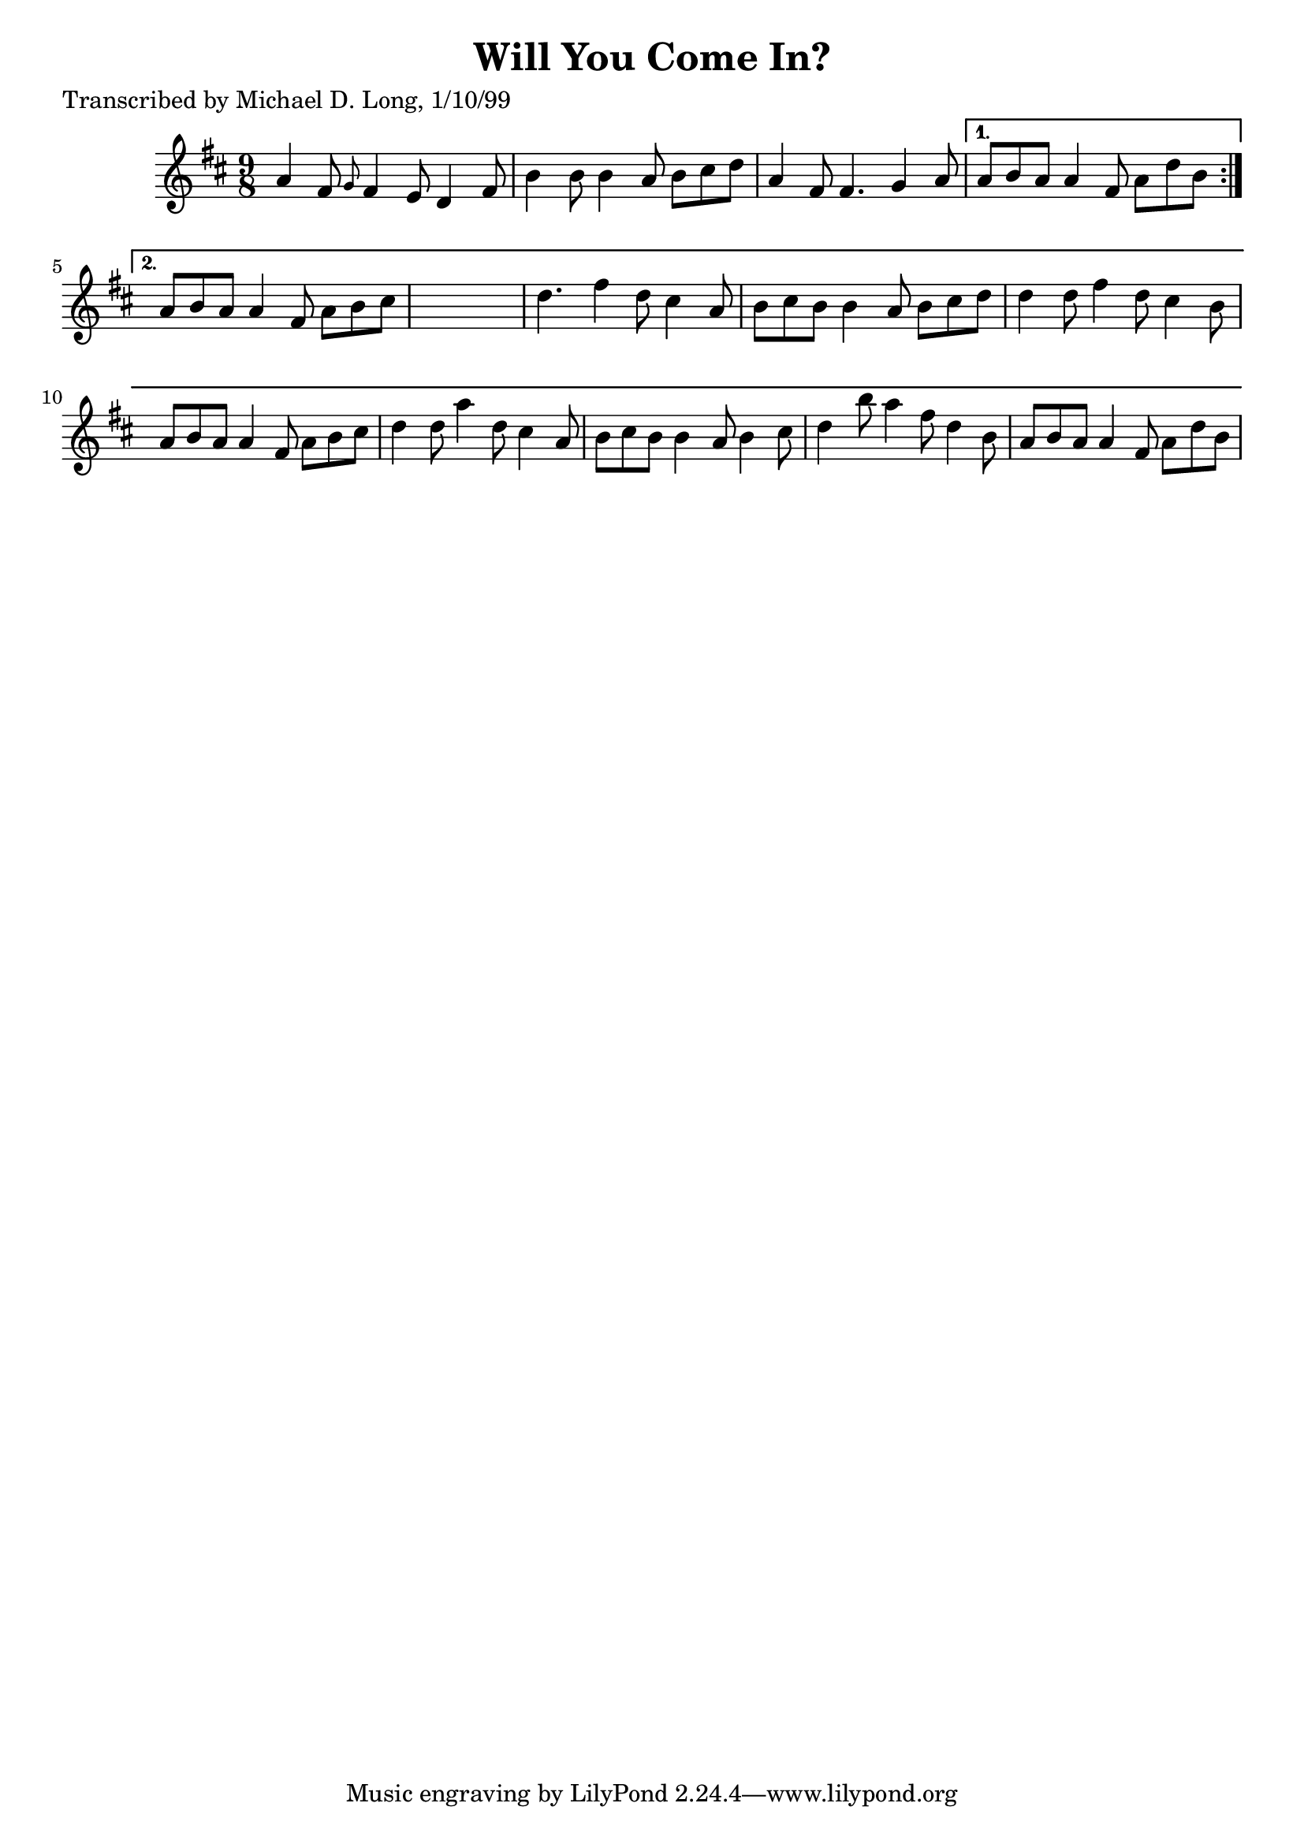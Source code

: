 
\version "2.16.2"
% automatically converted by musicxml2ly from xml/1133_ml.xml

%% additional definitions required by the score:
\language "english"


\header {
    poet = "Transcribed by Michael D. Long, 1/10/99"
    encoder = "abc2xml version 63"
    encodingdate = "2015-01-25"
    title = "Will You Come In?"
    }

\layout {
    \context { \Score
        autoBeaming = ##f
        }
    }
PartPOneVoiceOne =  \relative a' {
    \repeat volta 2 {
        \key d \major \time 9/8 a4 fs8 \grace { g8 } fs4 e8 d4 fs8 | % 2
        b4 b8 b4 a8 b8 [ cs8 d8 ] | % 3
        a4 fs8 fs4. g4 a8 }
    \alternative { {
            | % 4
            a8 [ b8 a8 ] a4 fs8 a8 [ d8 b8 ] }
        {
            | % 5
            a8 [ b8 a8 ] a4 fs8 a8 [ b8 cs8 ] s8*9 | % 7
            d4. fs4 d8 cs4 a8 | % 8
            b8 [ cs8 b8 ] b4 a8 b8 [ cs8 d8 ] | % 9
            d4 d8 fs4 d8 cs4 b8 | \barNumberCheck #10
            a8 [ b8 a8 ] a4 fs8 a8 [ b8 cs8 ] | % 11
            d4 d8 a'4 d,8 cs4 a8 | % 12
            b8 [ cs8 b8 ] b4 a8 b4 cs8 | % 13
            d4 b'8 a4 fs8 d4 b8 | % 14
            a8 [ b8 a8 ] a4 fs8 a8 [ d8 b8 ] }
        } }


% The score definition
\score {
    <<
        \new Staff <<
            \context Staff << 
                \context Voice = "PartPOneVoiceOne" { \PartPOneVoiceOne }
                >>
            >>
        
        >>
    \layout {}
    % To create MIDI output, uncomment the following line:
    %  \midi {}
    }

